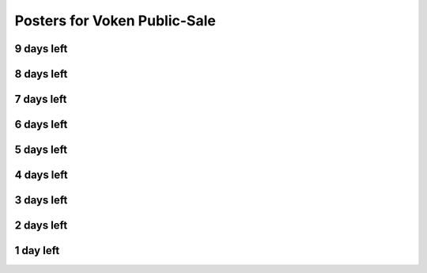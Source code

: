 .. _posters_x_days_to_sale:

Posters for Voken Public-Sale
=============================


9 days left
-----------

.. image:: /_static/posters/public_sale/9days.jpg
   :width: 30 %
   :alt: 9days.jpg
   :align: center

8 days left
-----------

.. image:: /_static/posters/public_sale/8days.jpg
   :width: 30 %
   :alt: 8days.jpg
   :align: center

7 days left
-----------

.. image:: /_static/posters/public_sale/7days.jpg
   :width: 30 %
   :alt: 7days.jpg
   :align: center

6 days left
-----------

.. image:: /_static/posters/public_sale/6days.jpg
   :width: 30 %
   :alt: 6days.jpg
   :align: center

5 days left
-----------

.. image:: /_static/posters/public_sale/5days.jpg
   :width: 30 %
   :alt: 5days.jpg
   :align: center

4 days left
-----------

.. image:: /_static/posters/public_sale/4days.jpg
   :width: 30 %
   :alt: 4days.jpg
   :align: center

3 days left
-----------

.. image:: /_static/posters/public_sale/3days.jpg
   :width: 30 %
   :alt: 3days.jpg
   :align: center

2 days left
-----------

.. image:: /_static/posters/public_sale/2days.jpg
   :width: 30 %
   :alt: 2days.jpg
   :align: center

1 day left
-----------

.. image:: /_static/posters/public_sale/1day.jpg
   :width: 30 %
   :alt: 1day.jpg
   :align: center

